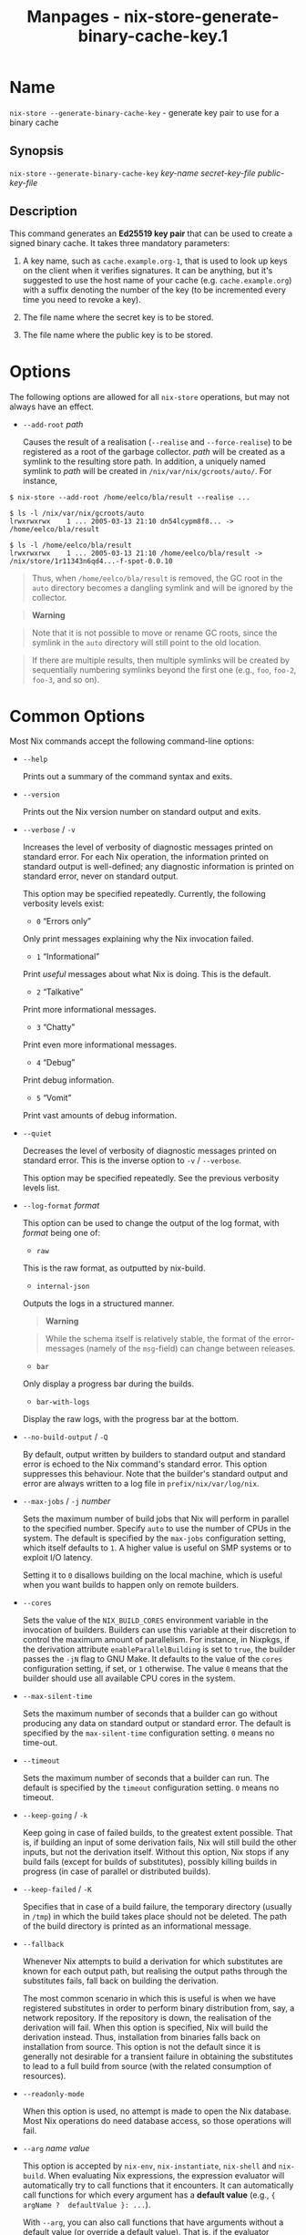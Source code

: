 #+TITLE: Manpages - nix-store-generate-binary-cache-key.1
* Name
=nix-store --generate-binary-cache-key= - generate key pair to use for a
binary cache

** Synopsis
=nix-store= =--generate-binary-cache-key= /key-name/ /secret-key-file/
/public-key-file/

** Description
This command generates an *Ed25519 key pair* that can be used to create
a signed binary cache. It takes three mandatory parameters:

1. A key name, such as =cache.example.org-1=, that is used to look up
   keys on the client when it verifies signatures. It can be anything,
   but it's suggested to use the host name of your cache (e.g.
   =cache.example.org=) with a suffix denoting the number of the key (to
   be incremented every time you need to revoke a key).

2. The file name where the secret key is to be stored.

3. The file name where the public key is to be stored.

* Options
The following options are allowed for all =nix-store= operations, but
may not always have an effect.

- =--add-root= /path/

  Causes the result of a realisation (=--realise= and =--force-realise=)
  to be registered as a root of the garbage collector. /path/ will be
  created as a symlink to the resulting store path. In addition, a
  uniquely named symlink to /path/ will be created in
  =/nix/var/nix/gcroots/auto/=. For instance,

#+begin_example
$ nix-store --add-root /home/eelco/bla/result --realise ...

$ ls -l /nix/var/nix/gcroots/auto
lrwxrwxrwx    1 ... 2005-03-13 21:10 dn54lcypm8f8... -> /home/eelco/bla/result

$ ls -l /home/eelco/bla/result
lrwxrwxrwx    1 ... 2005-03-13 21:10 /home/eelco/bla/result -> /nix/store/1r11343n6qd4...-f-spot-0.0.10
#+end_example

#+begin_quote
Thus, when =/home/eelco/bla/result= is removed, the GC root in the
=auto= directory becomes a dangling symlink and will be ignored by the
collector.

#+end_quote

#+begin_quote

#+begin_quote
*Warning*

#+end_quote

#+begin_quote
Note that it is not possible to move or rename GC roots, since the
symlink in the =auto= directory will still point to the old location.

#+end_quote

#+end_quote

#+begin_quote
If there are multiple results, then multiple symlinks will be created by
sequentially numbering symlinks beyond the first one (e.g., =foo=,
=foo-2=, =foo-3=, and so on).

#+end_quote

* Common Options
Most Nix commands accept the following command-line options:

- =--help=

  Prints out a summary of the command syntax and exits.

- =--version=

  Prints out the Nix version number on standard output and exits.

- =--verbose= / =-v=

  Increases the level of verbosity of diagnostic messages printed on
  standard error. For each Nix operation, the information printed on
  standard output is well-defined; any diagnostic information is printed
  on standard error, never on standard output.

  This option may be specified repeatedly. Currently, the following
  verbosity levels exist:

  - =0= “Errors only”

  Only print messages explaining why the Nix invocation failed.

  - =1= “Informational”

  Print /useful/ messages about what Nix is doing. This is the default.

  - =2= “Talkative”

  Print more informational messages.

  - =3= “Chatty”

  Print even more informational messages.

  - =4= “Debug”

  Print debug information.

  - =5= “Vomit”

  Print vast amounts of debug information.

- =--quiet=

  Decreases the level of verbosity of diagnostic messages printed on
  standard error. This is the inverse option to =-v= / =--verbose=.

  This option may be specified repeatedly. See the previous verbosity
  levels list.

- =--log-format= /format/

  This option can be used to change the output of the log format, with
  /format/ being one of:

  - =raw=

  This is the raw format, as outputted by nix-build.

  - =internal-json=

  Outputs the logs in a structured manner.

  #+begin_quote
  *Warning*

  #+end_quote

  #+begin_quote
  While the schema itself is relatively stable, the format of the
  error-messages (namely of the =msg=-field) can change between
  releases.

  #+end_quote

  - =bar=

  Only display a progress bar during the builds.

  - =bar-with-logs=

  Display the raw logs, with the progress bar at the bottom.

- =--no-build-output= / =-Q=

  By default, output written by builders to standard output and standard
  error is echoed to the Nix command's standard error. This option
  suppresses this behaviour. Note that the builder's standard output and
  error are always written to a log file in =prefix/nix/var/log/nix=.

- =--max-jobs= / =-j= /number/

  Sets the maximum number of build jobs that Nix will perform in
  parallel to the specified number. Specify =auto= to use the number of
  CPUs in the system. The default is specified by the =max-jobs=
  configuration setting, which itself defaults to =1=. A higher value is
  useful on SMP systems or to exploit I/O latency.

  Setting it to =0= disallows building on the local machine, which is
  useful when you want builds to happen only on remote builders.

- =--cores=

  Sets the value of the =NIX_BUILD_CORES= environment variable in the
  invocation of builders. Builders can use this variable at their
  discretion to control the maximum amount of parallelism. For instance,
  in Nixpkgs, if the derivation attribute =enableParallelBuilding= is
  set to =true=, the builder passes the =-jN= flag to GNU Make. It
  defaults to the value of the =cores= configuration setting, if set, or
  =1= otherwise. The value =0= means that the builder should use all
  available CPU cores in the system.

- =--max-silent-time=

  Sets the maximum number of seconds that a builder can go without
  producing any data on standard output or standard error. The default
  is specified by the =max-silent-time= configuration setting. =0= means
  no time-out.

- =--timeout=

  Sets the maximum number of seconds that a builder can run. The default
  is specified by the =timeout= configuration setting. =0= means no
  timeout.

- =--keep-going= / =-k=

  Keep going in case of failed builds, to the greatest extent possible.
  That is, if building an input of some derivation fails, Nix will still
  build the other inputs, but not the derivation itself. Without this
  option, Nix stops if any build fails (except for builds of
  substitutes), possibly killing builds in progress (in case of parallel
  or distributed builds).

- =--keep-failed= / =-K=

  Specifies that in case of a build failure, the temporary directory
  (usually in =/tmp=) in which the build takes place should not be
  deleted. The path of the build directory is printed as an
  informational message.

- =--fallback=

  Whenever Nix attempts to build a derivation for which substitutes are
  known for each output path, but realising the output paths through the
  substitutes fails, fall back on building the derivation.

  The most common scenario in which this is useful is when we have
  registered substitutes in order to perform binary distribution from,
  say, a network repository. If the repository is down, the realisation
  of the derivation will fail. When this option is specified, Nix will
  build the derivation instead. Thus, installation from binaries falls
  back on installation from source. This option is not the default since
  it is generally not desirable for a transient failure in obtaining the
  substitutes to lead to a full build from source (with the related
  consumption of resources).

- =--readonly-mode=

  When this option is used, no attempt is made to open the Nix database.
  Most Nix operations do need database access, so those operations will
  fail.

- =--arg= /name/ /value/

  This option is accepted by =nix-env=, =nix-instantiate=, =nix-shell=
  and =nix-build=. When evaluating Nix expressions, the expression
  evaluator will automatically try to call functions that it encounters.
  It can automatically call functions for which every argument has a
  *default value* (e.g., ={ argName ?  defaultValue }: ...=).

  With =--arg=, you can also call functions that have arguments without
  a default value (or override a default value). That is, if the
  evaluator encounters a function with an argument named /name/, it will
  call it with value /value/.

  For instance, the top-level =default.nix= in Nixpkgs is actually a
  function:

#+begin_example
{ # The system (e.g., `i686-linux') for which to build the packages.
system ? builtins.currentSystem
...
}: ...
#+end_example

#+begin_quote
So if you call this Nix expression (e.g., when you do
=nix-env --install --attr pkgname=), the function will be called
automatically using the value =builtins.currentSystem= for the =system=
argument. You can override this using =--arg=, e.g.,
=nix-env --install --attr pkgname --arg system \"i686-freebsd\"=. (Note
that since the argument is a Nix string literal, you have to escape the
quotes.)

#+end_quote

- =--argstr= /name/ /value/

  This option is like =--arg=, only the value is not a Nix expression
  but a string. So instead of =--arg system \"i686-linux\"= (the outer
  quotes are to keep the shell happy) you can say
  =--argstr system i686-linux=.

- =--attr= / =-A= /attrPath/

  Select an attribute from the top-level Nix expression being evaluated.
  (=nix-env=, =nix-instantiate=, =nix-build= and =nix-shell= only.) The
  /attribute path/ /attrPath/ is a sequence of attribute names separated
  by dots. For instance, given a top-level Nix expression /e/, the
  attribute path =xorg.xorgserver= would cause the expression
  =e.xorg.xorgserver= to be used. See =nix-env --install= for some
  concrete examples.

  In addition to attribute names, you can also specify array indices.
  For instance, the attribute path =foo.3.bar= selects the =bar=
  attribute of the fourth element of the array in the =foo= attribute of
  the top-level expression.

- =--expr= / =-E=

  Interpret the command line arguments as a list of Nix expressions to
  be parsed and evaluated, rather than as a list of file names of Nix
  expressions. (=nix-instantiate=, =nix-build= and =nix-shell= only.)

  For =nix-shell=, this option is commonly used to give you a shell in
  which you can build the packages returned by the expression. If you
  want to get a shell which contain the /built/ packages ready for use,
  give your expression to the =nix-shell --packages= convenience flag
  instead.

- =-I= / =--include= /path/

  Add an entry to the list of search paths used to resolve *lookup
  paths*. This option may be given multiple times.

  Paths added through =-I= take precedence over the =nix-path=
  configuration setting and the =NIX_PATH= environment variable.

- =--option= /name/ /value/

  Set the Nix configuration option /name/ to /value/. This overrides
  settings in the Nix configuration file (see nix.conf5).

- =--repair=

  Fix corrupted or missing store paths by redownloading or rebuilding
  them. Note that this is slow because it requires computing a
  cryptographic hash of the contents of every path in the closure of the
  build. Also note the warning under =nix-store --repair-path=.

  *Note*

  See =man nix.conf= for overriding configuration settings with command
  line flags.

* Common Environment Variables
Most Nix commands interpret the following environment variables:

- =IN_NIX_SHELL=

  Indicator that tells if the current environment was set up by
  =nix-shell=. It can have the values =pure= or =impure=.

- =NIX_PATH=

  A colon-separated list of search path entries used to resolve *lookup
  paths*.

  This environment variable overrides the value of the =nix-path=
  configuration setting.

  It can be extended using the =-I= option.

  #+begin_quote
  *Example*

  #+end_quote

  #+begin_example
  $ export NIX_PATH=`/home/eelco/Dev:nixos-config=/etc/nixos
  #+end_example

  If =NIX_PATH= is set to an empty string, resolving search paths will
  always fail.

  #+begin_quote
  *Example*

  #+end_quote

  #+begin_example
  $ NIX_PATH= nix-instantiate --eval '<nixpkgs>'
  error: file 'nixpkgs' was not found in the Nix search path (add it using $NIX_PATH or -I)
  #+end_example

- =NIX_IGNORE_SYMLINK_STORE=

  Normally, the Nix store directory (typically =/nix/store=) is not
  allowed to contain any symlink components. This is to prevent “impure”
  builds. Builders sometimes “canonicalise” paths by resolving all
  symlink components. Thus, builds on different machines (with
  =/nix/store= resolving to different locations) could yield different
  results. This is generally not a problem, except when builds are
  deployed to machines where =/nix/store= resolves differently. If you
  are sure that you're not going to do that, you can set
  =NIX_IGNORE_SYMLINK_STORE= to =1=.

  Note that if you're symlinking the Nix store so that you can put it on
  another file system than the root file system, on Linux you're better
  off using =bind= mount points, e.g.,

#+begin_example
$ mkdir /nix
$ mount -o bind /mnt/otherdisk/nix /nix
#+end_example

#+begin_quote
Consult the mount 8 manual page for details.

#+end_quote

- =NIX_STORE_DIR=

  Overrides the location of the Nix store (default =prefix/store=).

- =NIX_DATA_DIR=

  Overrides the location of the Nix static data directory (default
  =prefix/share=).

- =NIX_LOG_DIR=

  Overrides the location of the Nix log directory (default
  =prefix/var/log/nix=).

- =NIX_STATE_DIR=

  Overrides the location of the Nix state directory (default
  =prefix/var/nix=).

- =NIX_CONF_DIR=

  Overrides the location of the system Nix configuration directory
  (default =prefix/etc/nix=).

- =NIX_CONFIG=

  Applies settings from Nix configuration from the environment. The
  content is treated as if it was read from a Nix configuration file.
  Settings are separated by the newline character.

- =NIX_USER_CONF_FILES=

  Overrides the location of the Nix user configuration files to load
  from.

  The default are the locations according to the *XDG Base Directory
  Specification*. See the *XDG Base Directories* sub-section for
  details.

  The variable is treated as a list separated by the =:= token.

- =TMPDIR=

  Use the specified directory to store temporary files. In particular,
  this includes temporary build directories; these can take up
  substantial amounts of disk space. The default is =/tmp=.

- =NIX_REMOTE=

  This variable should be set to =daemon= if you want to use the Nix
  daemon to execute Nix operations. This is necessary in *multi-user*
  Nix installations. If the Nix daemon's Unix socket is at some
  non-standard path, this variable should be set to
  =unix://path/to/socket=. Otherwise, it should be left unset.

- =NIX_SHOW_STATS=

  If set to =1=, Nix will print some evaluation statistics, such as the
  number of values allocated.

- =NIX_COUNT_CALLS=

  If set to =1=, Nix will print how often functions were called during
  Nix expression evaluation. This is useful for profiling your Nix
  expressions.

- =GC_INITIAL_HEAP_SIZE=

  If Nix has been configured to use the Boehm garbage collector, this
  variable sets the initial size of the heap in bytes. It defaults to
  384 MiB. Setting it to a low value reduces memory consumption, but
  will increase runtime due to the overhead of garbage collection.

** XDG Base Directories
Nix follows the *XDG Base Directory Specification*.

For backwards compatibility, Nix commands will follow the standard only
when =use-xdg-base-directories= is enabled. *New Nix commands*
(experimental) conform to the standard by default.

The following environment variables are used to determine locations of
various state and configuration files:

- [=XDG_CONFIG_HOME=]{#env-XDG/CONFIG/HOME} (default =~/.config=)

- [=XDG_STATE_HOME=]{#env-XDG/STATE/HOME} (default =~/.local/state=)

- [=XDG_CACHE_HOME=]{#env-XDG/CACHE/HOME} (default =~/.cache=)
